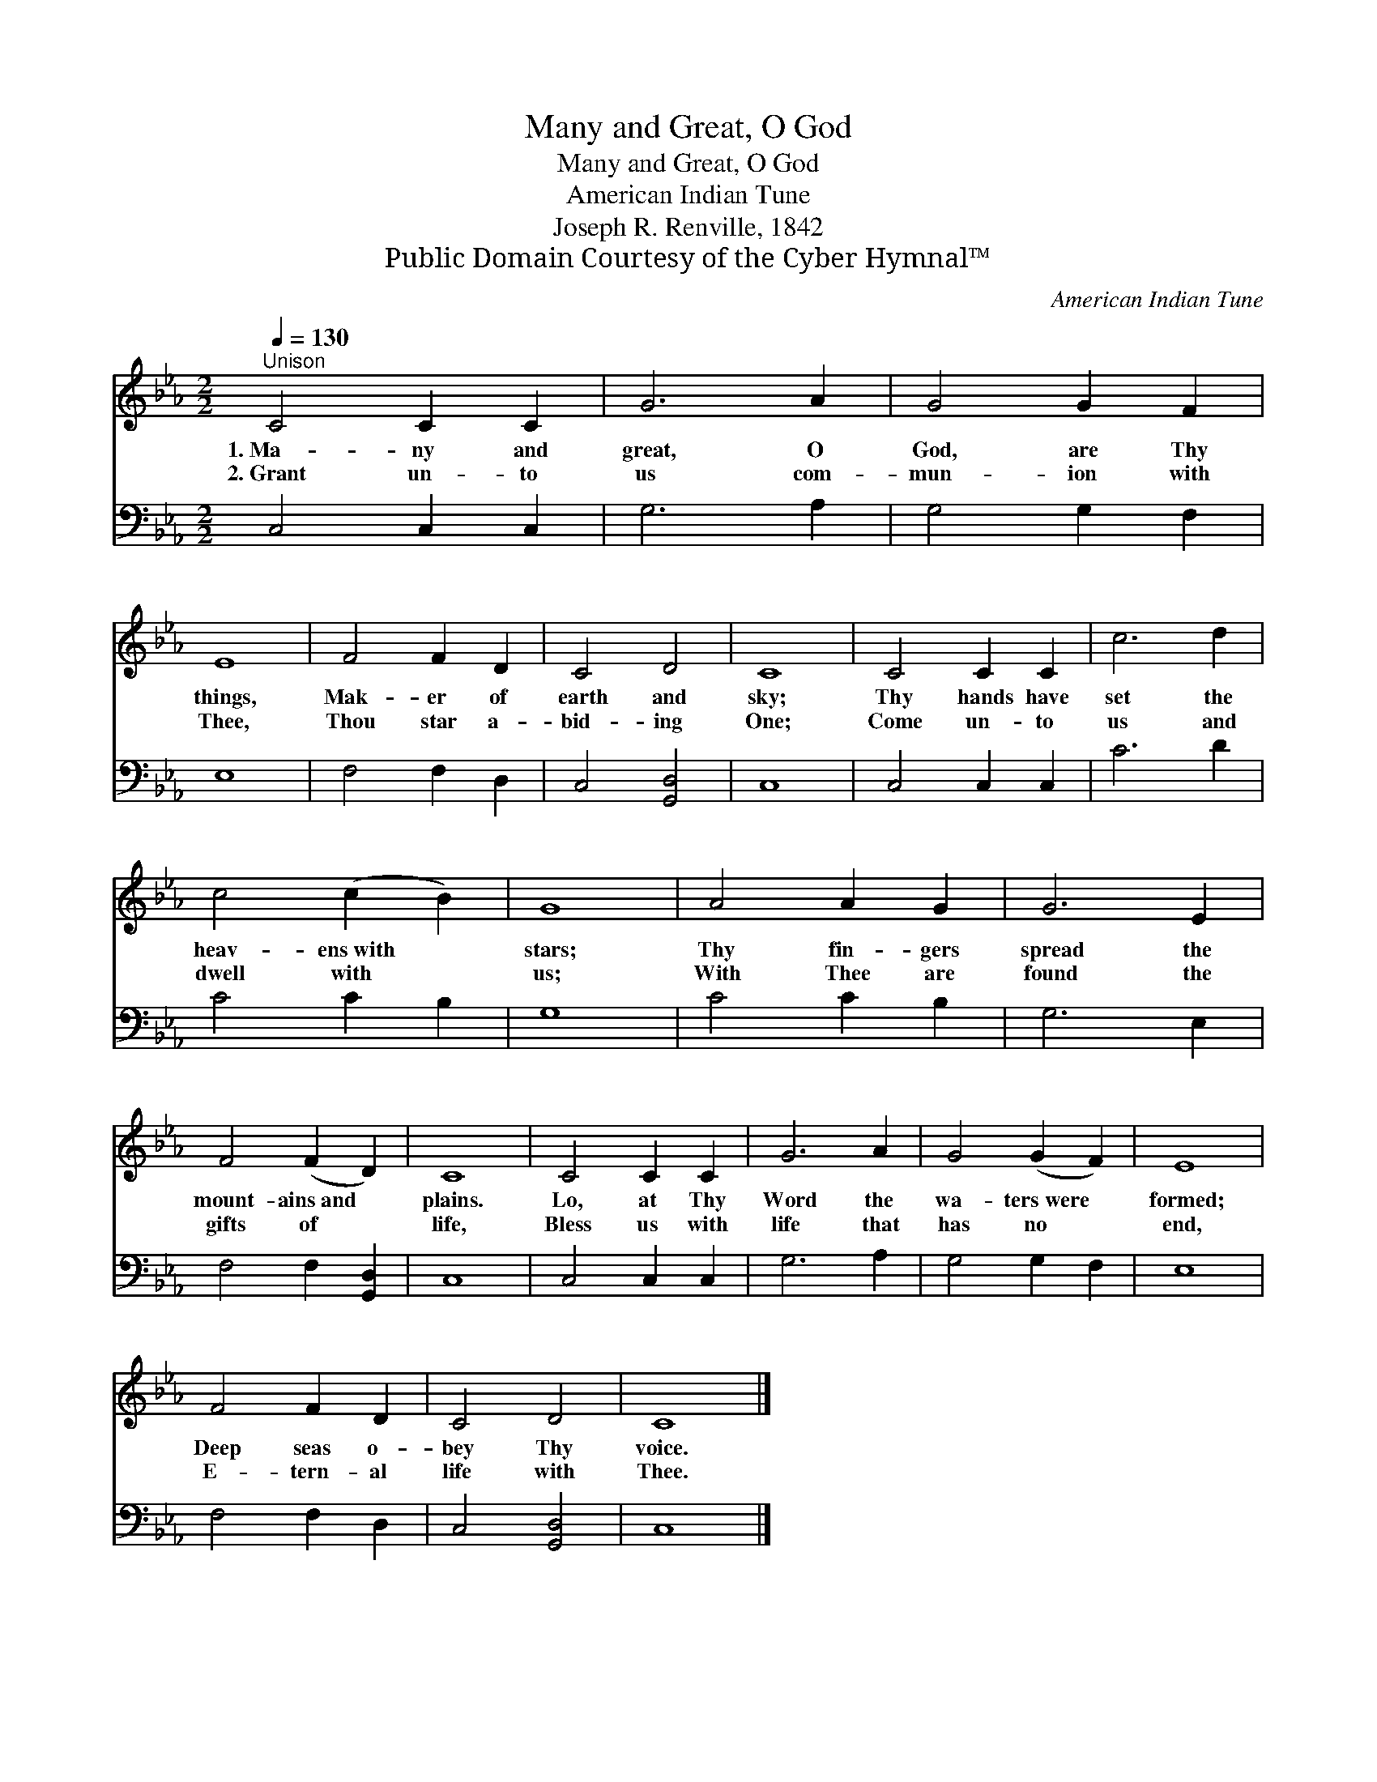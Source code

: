 X:1
T:Many and Great, O God
T:Many and Great, O God
T:American Indian Tune
T:Joseph R. Renville, 1842 
T:Public Domain Courtesy of the Cyber Hymnal™
C:American Indian Tune
Z:Public Domain
Z:Courtesy of the Cyber Hymnal™
%%score 1 2
L:1/8
Q:1/4=130
M:2/2
K:Eb
V:1 treble 
V:2 bass 
V:1
"^Unison" C4 C2 C2 | G6 A2 | G4 G2 F2 | E8 | F4 F2 D2 | C4 D4 | C8 | C4 C2 C2 | c6 d2 | %9
w: 1.~Ma- ny and|great, O|God, are Thy|things,|Mak- er of|earth and|sky;|Thy hands have|set the|
w: 2.~Grant un- to|us com-|mun- ion with|Thee,|Thou star a-|bid- ing|One;|Come un- to|us and|
 c4 (c2 B2) | G8 | A4 A2 G2 | G6 E2 | F4 (F2 D2) | C8 | C4 C2 C2 | G6 A2 | G4 (G2 F2) | E8 | %19
w: heav- ens~with *|stars;|Thy fin- gers|spread the|mount- ains~and *|plains.|Lo, at Thy|Word the|wa- ters~were *|formed;|
w: dwell with *|us;|With Thee are|found the|gifts of *|life,|Bless us with|life that|has no *|end,|
 F4 F2 D2 | C4 D4 | C8 |] %22
w: Deep seas o-|bey Thy|voice.|
w: E- tern- al|life with|Thee.|
V:2
 C,4 C,2 C,2 | G,6 A,2 | G,4 G,2 F,2 | E,8 | F,4 F,2 D,2 | C,4 [G,,D,]4 | C,8 | C,4 C,2 C,2 | %8
 C6 D2 | C4 C2 B,2 | G,8 | C4 C2 B,2 | G,6 E,2 | F,4 F,2 [G,,D,]2 | C,8 | C,4 C,2 C,2 | G,6 A,2 | %17
 G,4 G,2 F,2 | E,8 | F,4 F,2 D,2 | C,4 [G,,D,]4 | C,8 |] %22

